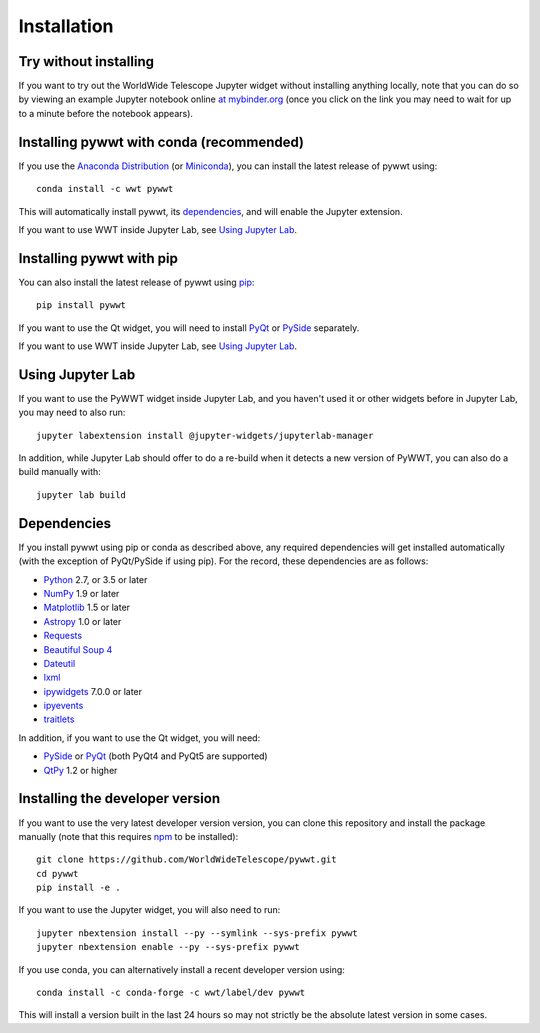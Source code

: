 Installation
============

Try without installing
----------------------

If you want to try out the WorldWide Telescope Jupyter widget without installing
anything locally, note that you can do so by viewing an example Jupyter notebook online
`at mybinder.org <https://mybinder.org/v2/gh/WorldWideTelescope/pywwt-notebooks/master?filepath=basic.ipynb>`_
(once you click on the link you may need to wait for up to a minute before
the notebook appears).

Installing pywwt with conda (recommended)
-----------------------------------------

If you use the `Anaconda Distribution <https://www.anaconda.com/download/#macos>`_
(or `Miniconda <https://conda.io/miniconda.html>`_), you can install the latest
release of pywwt using::

    conda install -c wwt pywwt

This will automatically install pywwt, its `dependencies <Dependencies>`_, and
will enable the Jupyter extension.

If you want to use WWT inside Jupyter Lab, see `Using Jupyter Lab`_.

Installing pywwt with pip
-------------------------

You can also install the latest release of pywwt using `pip
<https://pip.pypa.io/en/stable/>`_::

    pip install pywwt

If you want to use the Qt widget, you will need to install
`PyQt <https://riverbankcomputing.com/software/pyqt/intro>`_ or
`PySide <https://wiki.qt.io/PySide>`_ separately.

If you want to use WWT inside Jupyter Lab, see `Using Jupyter Lab`_.

Using Jupyter Lab
-----------------

If you want to use the PyWWT widget inside Jupyter Lab, and you haven't used it
or other widgets before in Jupyter Lab, you may need to also run::

    jupyter labextension install @jupyter-widgets/jupyterlab-manager

In addition, while Jupyter Lab should offer to do a re-build when it detects
a new version of PyWWT, you can also do a build manually with::

    jupyter lab build

Dependencies
------------

If you install pywwt using pip or conda as described above, any required
dependencies will get installed automatically (with the exception of PyQt/PySide
if using pip). For the record, these dependencies are as follows:

* `Python <https://www.python.org>`_ 2.7, or 3.5 or later
* `NumPy <https://www.numpy.org>`_ 1.9 or later
* `Matplotlib <https://matplotlib.org>`_ 1.5 or later
* `Astropy <http://www.astropy.org>`_ 1.0 or later
* `Requests <http://docs.python-requests.org/en/latest/>`_
* `Beautiful Soup 4 <https://www.crummy.com/software/BeautifulSoup>`_
* `Dateutil <http://labix.org/python-dateutil>`_
* `lxml <https://lxml.de>`_
* `ipywidgets <https://ipywidgets.readthedocs.io>`_ 7.0.0 or later
* `ipyevents <https://github.com/mwcraig/ipyevents>`_
* `traitlets <https://traitlets.readthedocs.io>`_

In addition, if you want to use the Qt widget, you will need:

* `PySide <https://wiki.qt.io/PySide>`__ or `PyQt
  <https://riverbankcomputing.com/software/pyqt/intro>`__ (both PyQt4 and PyQt5 are supported)
* `QtPy <https://pypi.org/project/QtPy/>`__ 1.2 or higher

Installing the developer version
--------------------------------

If you want to use the very latest developer version version, you can clone
this repository and install the package manually (note that this requires `npm
<https://www.npmjs.com>`_ to be installed)::

    git clone https://github.com/WorldWideTelescope/pywwt.git
    cd pywwt
    pip install -e .

If you want to use the Jupyter widget, you will also need to run::

    jupyter nbextension install --py --symlink --sys-prefix pywwt
    jupyter nbextension enable --py --sys-prefix pywwt

If you use conda, you can alternatively install a recent developer version
using::

    conda install -c conda-forge -c wwt/label/dev pywwt

This will install a version built in the last 24 hours so may not strictly be
the absolute latest version in some cases.
